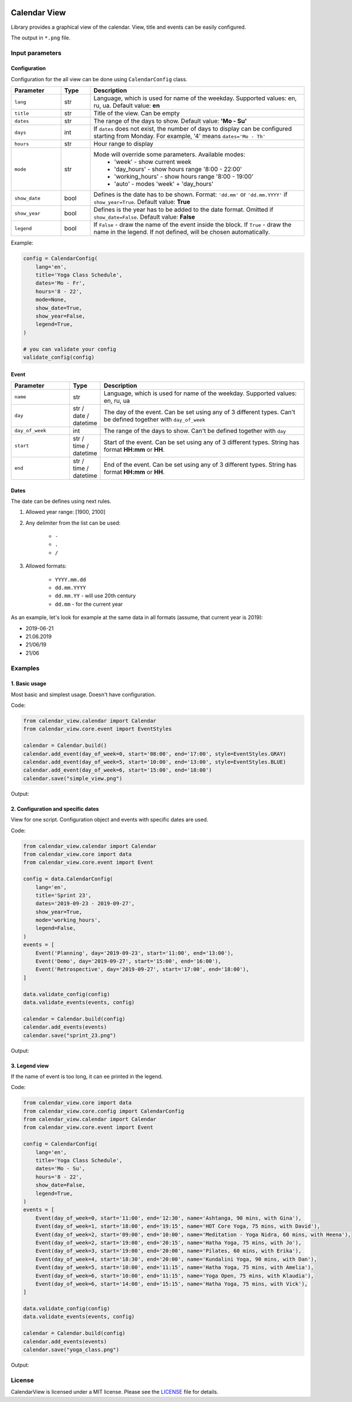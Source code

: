 .. image:: https://img.shields.io/pypi/v/calendar-view.svg
   :target: https://pypi.org/project/calendar-view/
   :alt: PyPi Package Version

.. image:: https://img.shields.io/pypi/pyversions/calendar-view.svg
   :target: https://pypi.org/project/calendar-view/
   :alt: Supported Python versions

.. image:: https://img.shields.io/pypi/dm/calendar-view
   :target: https://pypi.org/project/calendar-view/
   :alt: PyPi Package Monthly Download

.. image:: https://img.shields.io/pypi/l/calendar-view.svg
   :target: https://opensource.org/licenses/MIT
   :alt: MIT License


=============
Calendar View
=============

Library provides a graphical view of the calendar. View, title and events can be easily configured.

The output in ``*.png`` file.


Input parameters
================

Configuration
-------------

Configuration for the all view can be done using ``CalendarConfig`` class.

.. csv-table::
   :header: "Parameter", "Type", "Description"
   :widths: 17, 10, 73

   ``lang``, str, "Language, which is used for name of the weekday. Supported values: en, ru, ua. Default value: **en**"
   ``title``, str, "Title of the view. Can be empty"
   ``dates``, str, "The range of the days to show. Default value: **'Mo - Su'**"
   ``days``, int, "If ``dates`` does not exist, the number of days to display can be configured starting from Monday. For example, '4' means ``dates='Mo - Th'``"
   ``hours``, str, "Hour range to display"
   ``mode``, str, "Mode will override some parameters. Available modes:
    - 'week' - show current week
    - 'day_hours' - show hours range '8:00 - 22:00'
    - 'working_hours' - show hours range '8:00 - 19:00'
    - 'auto' - modes 'week' + 'day_hours'"
   ``show_date``, bool, "Defines is the date has to be shown. Format: ``'dd.mm'`` or ``'dd.mm.YYYY'`` if ``show_year=True``. Default value: **True**"
   ``show_year``, bool, "Defines is the year has to be added to the date format. Omitted if ``show_date=False``. Default value: **False**"
   ``legend``, bool, "If ``False`` - draw the name of the event inside the block. If ``True`` - draw the name in the legend. If not defined, will be chosen automatically."

Example:

.. code-block:: python

    config = CalendarConfig(
        lang='en',
        title='Yoga Class Schedule',
        dates='Mo - Fr',
        hours='8 - 22',
        mode=None,
        show_date=True,
        show_year=False,
        legend=True,
    )

    # you can validate your config
    validate_config(config)


Event
-----

.. csv-table::
   :header: "Parameter", "Type", "Description"
   :widths: 20, 10, 70

   ``name``, str, "Language, which is used for name of the weekday. Supported values: en, ru, ua"
   ``day``, str / date / datetime, "The day of the event. Can be set using any of 3 different types. Can't be defined together with ``day_of_week``"
   ``day_of_week``, int, "The range of the days to show. Can't be defined together with ``day``"
   ``start``, str / time / datetime, "Start of the event. Can be set using any of 3 different types. String has format **HH:mm** or **HH**."
   ``end``, str / time / datetime, "End of the event. Can be set using any of 3 different types. String has format **HH:mm** or **HH**."


Dates
-----

The date can be defines using next rules.

1. Allowed year range: [1900, 2100]

2. Any delimiter from the list can be used:

    * ``-``

    * ``.``

    * ``/``

3. Allowed formats:

    * ``YYYY.mm.dd``

    * ``dd.mm.YYYY``

    * ``dd.mm.YY`` - will use 20th century

    * ``dd.mm`` - for the current year


As an example, let's look for example at the same data in all formats (assume, that current year is 2019):

* 2019-06-21
* 21.06.2019
* 21/06/19
* 21/06


Examples
========

1. Basic usage
--------------

Most basic and simplest usage. Doesn't have configuration.

Code:

.. code-block:: python

    from calendar_view.calendar import Calendar
    from calendar_view.core.event import EventStyles

    calendar = Calendar.build()
    calendar.add_event(day_of_week=0, start='08:00', end='17:00', style=EventStyles.GRAY)
    calendar.add_event(day_of_week=5, start='10:00', end='13:00', style=EventStyles.BLUE)
    calendar.add_event(day_of_week=6, start='15:00', end='18:00')
    calendar.save("simple_view.png")

Output:

.. image:: https://raw.githubusercontent.com/sakhnevych/CalendarView/master/docs/simple_view.png
    :target: https://raw.githubusercontent.com/sakhnevych/CalendarView/master/docs/simple_view.png
    :width: 600 px
    :align: center

2. Configuration and specific dates
-----------------------------------

View for one script. Configuration object and events with specific dates are used.

Code:

.. code-block:: python

    from calendar_view.calendar import Calendar
    from calendar_view.core import data
    from calendar_view.core.event import Event

    config = data.CalendarConfig(
        lang='en',
        title='Sprint 23',
        dates='2019-09-23 - 2019-09-27',
        show_year=True,
        mode='working_hours',
        legend=False,
    )
    events = [
        Event('Planning', day='2019-09-23', start='11:00', end='13:00'),
        Event('Demo', day='2019-09-27', start='15:00', end='16:00'),
        Event('Retrospective', day='2019-09-27', start='17:00', end='18:00'),
    ]

    data.validate_config(config)
    data.validate_events(events, config)

    calendar = Calendar.build(config)
    calendar.add_events(events)
    calendar.save("sprint_23.png")


Output:

.. image:: https://raw.githubusercontent.com/sakhnevych/CalendarView/master/docs/sprint_23.png
    :target: https://raw.githubusercontent.com/sakhnevych/CalendarView/master/docs/sprint_23.png
    :width: 600 px
    :align: center


3. Legend view
--------------

If the name of event is too long, it can ee printed in the legend.

Code:

.. code-block:: python

    from calendar_view.core import data
    from calendar_view.core.config import CalendarConfig
    from calendar_view.calendar import Calendar
    from calendar_view.core.event import Event

    config = CalendarConfig(
        lang='en',
        title='Yoga Class Schedule',
        dates='Mo - Su',
        hours='8 - 22',
        show_date=False,
        legend=True,
    )
    events = [
        Event(day_of_week=0, start='11:00', end='12:30', name='Ashtanga, 90 mins, with Gina'),
        Event(day_of_week=1, start='18:00', end='19:15', name='HOT Core Yoga, 75 mins, with David'),
        Event(day_of_week=2, start='09:00', end='10:00', name='Meditation - Yoga Nidra, 60 mins, with Heena'),
        Event(day_of_week=2, start='19:00', end='20:15', name='Hatha Yoga, 75 mins, with Jo'),
        Event(day_of_week=3, start='19:00', end='20:00', name='Pilates, 60 mins, with Erika'),
        Event(day_of_week=4, start='18:30', end='20:00', name='Kundalini Yoga, 90 mins, with Dan'),
        Event(day_of_week=5, start='10:00', end='11:15', name='Hatha Yoga, 75 mins, with Amelia'),
        Event(day_of_week=6, start='10:00', end='11:15', name='Yoga Open, 75 mins, with Klaudia'),
        Event(day_of_week=6, start='14:00', end='15:15', name='Hatha Yoga, 75 mins, with Vick'),
    ]

    data.validate_config(config)
    data.validate_events(events, config)

    calendar = Calendar.build(config)
    calendar.add_events(events)
    calendar.save("yoga_class.png")


Output:

.. image:: https://raw.githubusercontent.com/sakhnevych/CalendarView/master/docs/yoga_class.png
    :target: https://raw.githubusercontent.com/sakhnevych/CalendarView/master/docs/yoga_class.png
    :width: 600 px
    :align: center


License
=======

CalendarView is licensed under a MIT license. Please see the `LICENSE <LICENSE.rst>`_ file for details.
